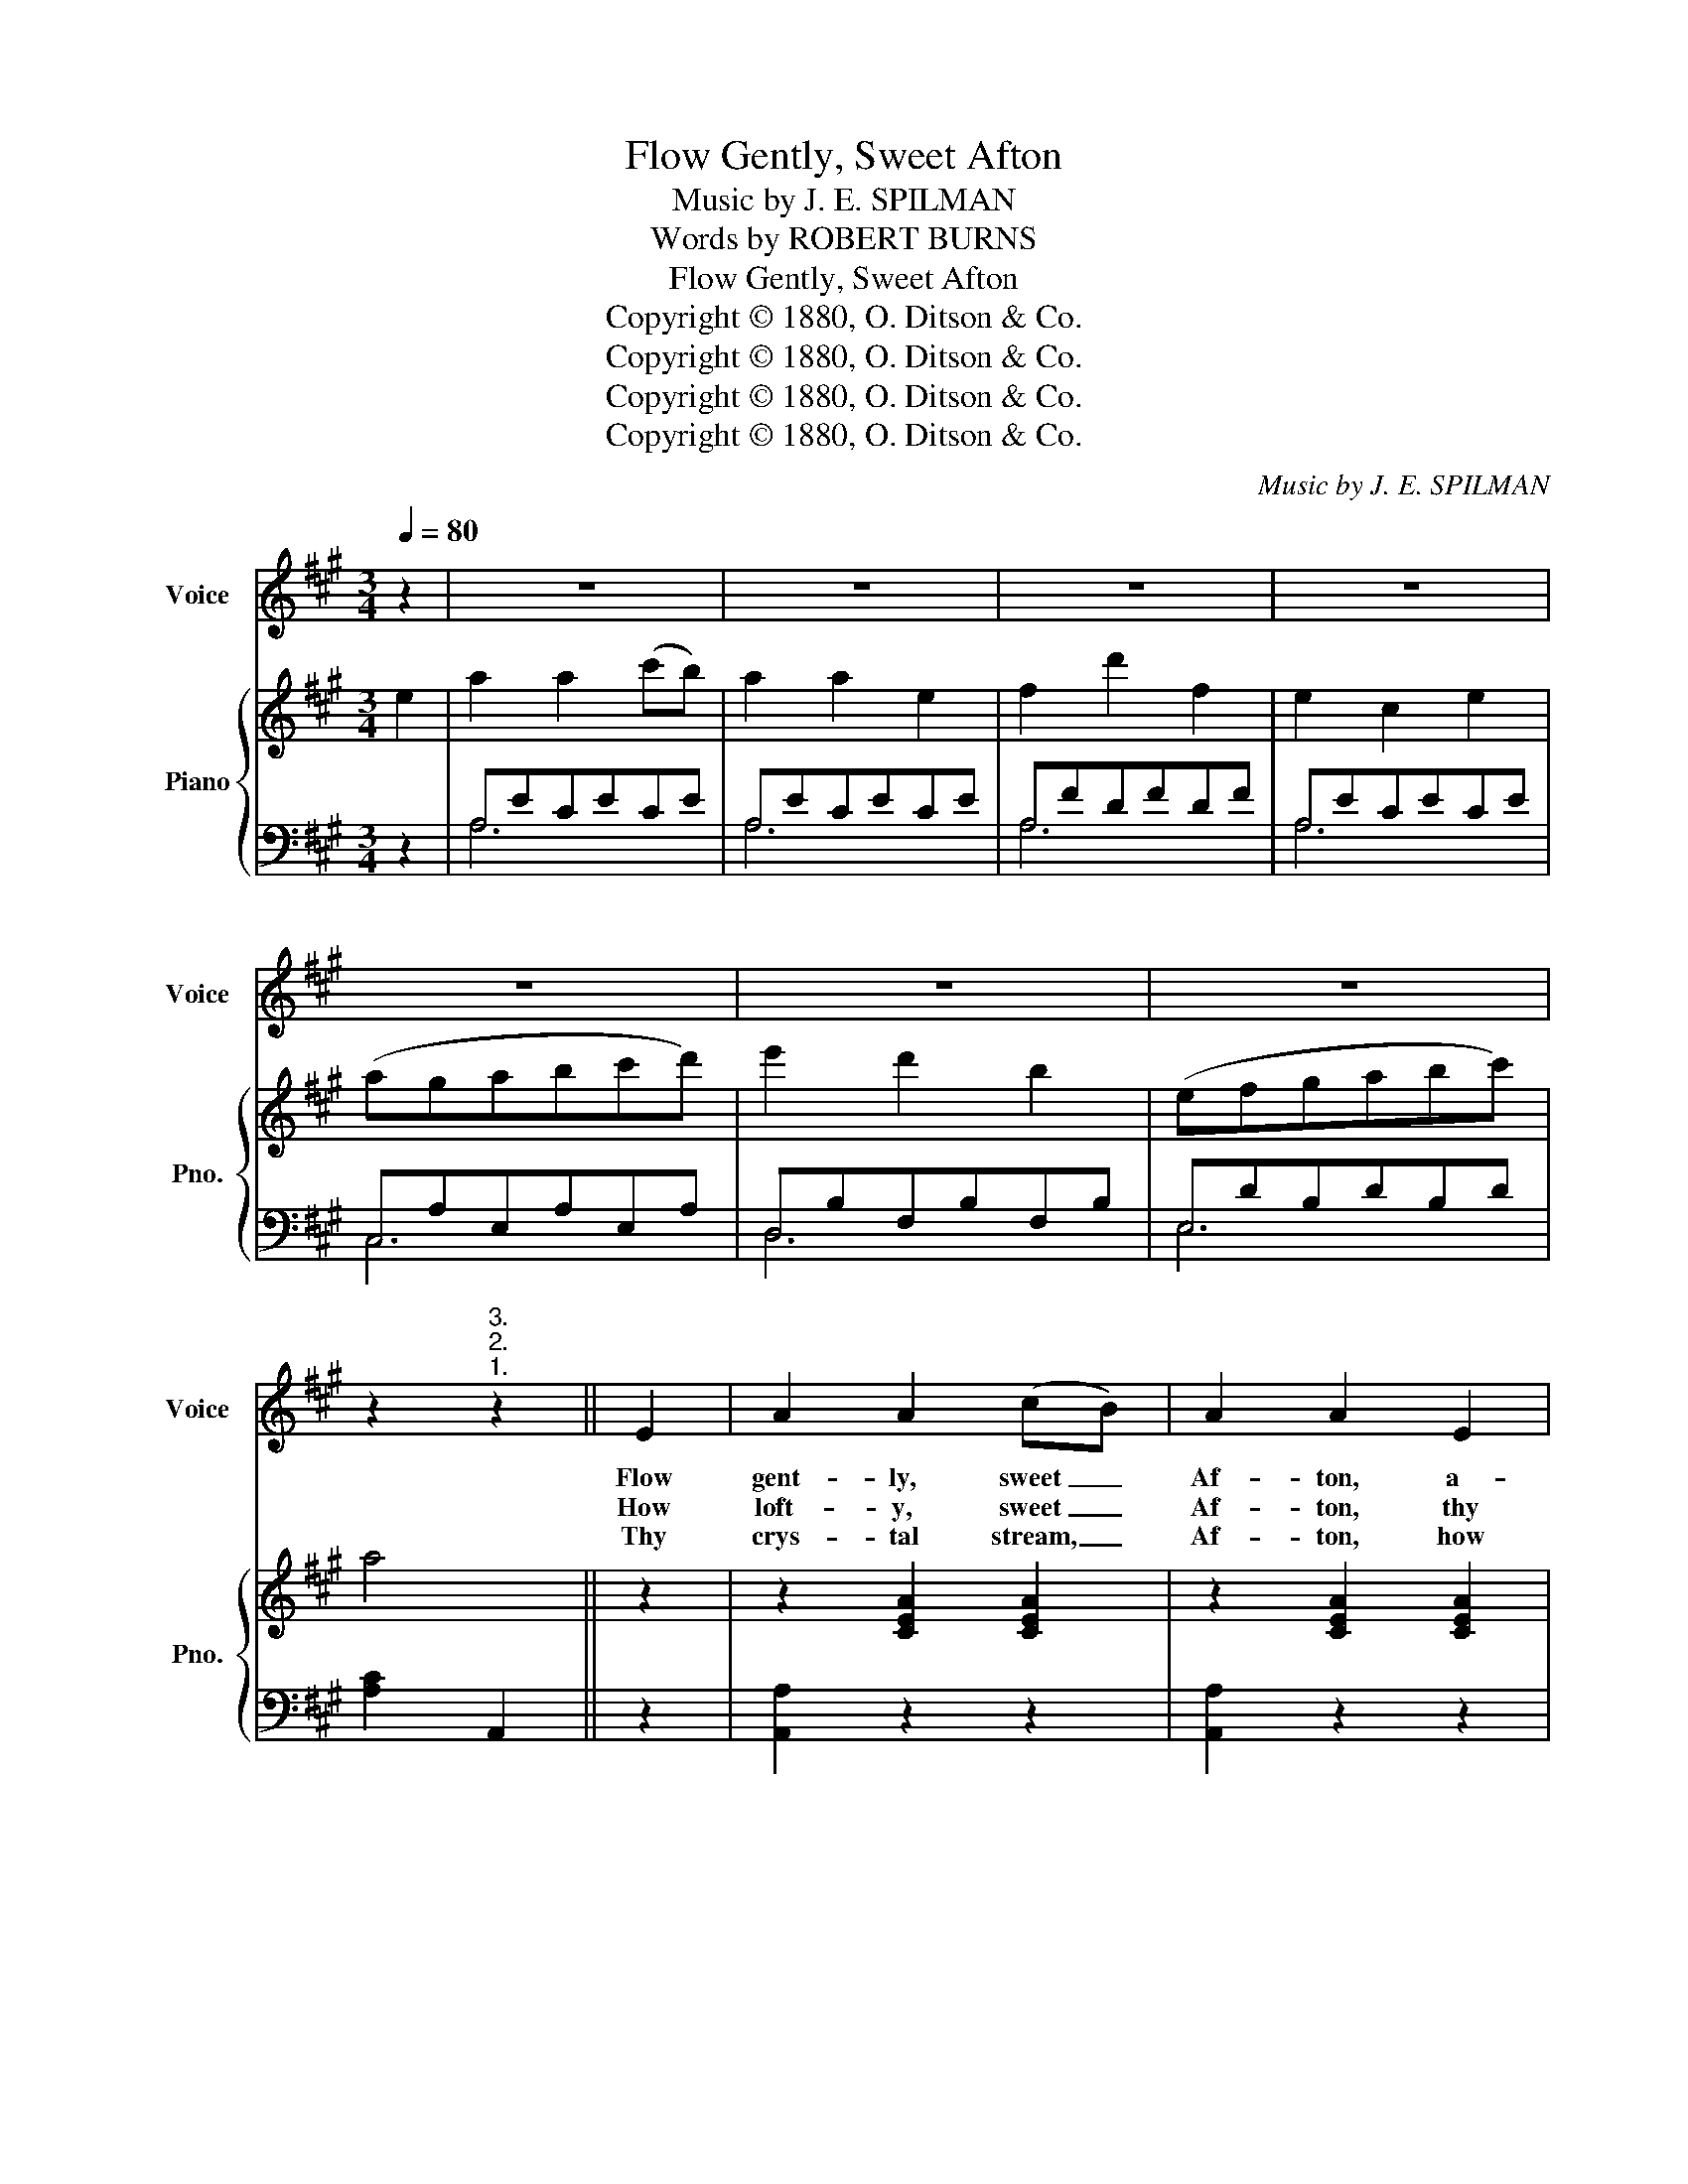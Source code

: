 X:1
T:Flow Gently, Sweet Afton
T:Music by J. E. SPILMAN
T:Words by ROBERT BURNS
T:Flow Gently, Sweet Afton
T:Copyright © 1880, O. Ditson &amp; Co.
T:Copyright © 1880, O. Ditson &amp; Co.
T:Copyright © 1880, O. Ditson &amp; Co.
T:Copyright © 1880, O. Ditson &amp; Co.
C:Music by J. E. SPILMAN
Z:Words by ROBERT BURNS
Z:Copyright © 1880, O. Ditson & Co.
%%score 1 { 2 | ( 3 4 ) }
L:1/8
Q:1/4=80
M:3/4
K:A
V:1 treble nm="Voice" snm="Voice"
V:2 treble nm="Piano" snm="Pno."
V:3 bass 
V:4 bass 
V:1
 z2 | z6 | z6 | z6 | z6 | z6 | z6 | z6 | z2"^3.""^2.""^1." z2 || E2 | A2 A2 (cB) | A2 A2 E2 | %12
w: |||||||||Flow|gent- ly, sweet _|Af- ton, a-|
w: |||||||||How|loft- y, sweet _|Af- ton, thy|
w: |||||||||Thy|crys- tal stream, _|Af- ton, how|
 F2 A2 F2 | E4 E2 | A2 A2 B2 | c2 c2 e2 | e2 c2 A2 | B4 E2 | A2 A2 (cB) | A2 A2 E2 | F2 d2 F2 | %21
w: mong thy green|braes, Flow|gent- ly, I’ll|sing thee a|song in thy|praise: My|Ma- ry’s a- *|sleep by thy|mur- mur- ing|
w: neigh- bor- ing|hills, Far-|mark’d with the|cours- es of|clear wind- ing|rills! There|dai- ly I _|wan- der as|noon ris- es|
w: love- ly it|glides, And|winds by the|cot where my|Ma- ry re-|sides; How|wan- ton thy _|wa- ters her|snow- y feet|
 E4 E2 | A2 A2 B2 | c2 !fermata!e3{/e} d | E2 E2 G2 | A2 z2 (GA) | B2 B2 e2 | B2 B2 (GA) | %28
w: stream; Flow|gent- ly, sweet|Af- ton, *|turb not her|dream. Thou _|stock- dove, whose|ech- o re- *|
w: high, My|flocks and my|Ma- ry’s *|cot in my|eye. How _|pleas- ant thy|banks and green _|
w: lave, As|gath- ’ring sweet|flow- erets *|stems thy clear|wave. Flow _|gent- ly, sweet|Af- ton, a- *|
 B2 A2 F2 | E4 (GA) | B2 B2 e2 | B2 B2 G2 | (AG) (AB) (c^d) | e4 f2 | e2 c2 (cB) | A2 A2 E2 | %36
w: sounds through the|glen, Ye _|wild whis- tling|black- birds in|yon _ thorn- * y _|den, Thou|green crest- ed _|lap- wing, thy|
w: val- leys be-|low, Where _|wild in the|wood- land the|prim- * ro- * ses _|blow; There|oft as mild _|ev- ’ning weeps|
w: mong thy green|braes, Flow _|gent- ly, sweet|riv- er, the|theme _ of _ my _|lays; My|Ma- ry’s a- *|sleep by thy|
 F2 d2 F2 | E4 E2 | A2 A2 B2 | c2 !fermata!e2 d2 | E2 E2 G2 | A4 z2 | z6 | z6 | z6 | z2 z2 x2 |] %46
w: scream- ing for-|bear, I|charge you dis-|turb not my|slum- ber- ing|fair.|||||
w: o- ver the|lea, The|sweet scent- ed|groves shade my|Ma- ry and|me.|||||
w: mu- mur- ing|stream, Flow|gent- ly, sweet|Af- ton, dis-|turb not her|dream.|||||
V:2
 e2 | a2 a2 (c'b) | a2 a2 e2 | f2 d'2 f2 | e2 c2 e2 | (agabc'd') | e'2 d'2 b2 | (efgabc') | a4 || %9
 z2 | z2 [CEA]2 [CEA]2 | z2 [CEA]2 [CEA]2 | z2 [DFA]2 [DFA]2 | z2 [CEA]2 [CEA]2 | %14
 z2 [CEA]2 [EGB]2 | z2 [CEA]2 [CEA]2 | z2 [CEA]2 [B,^DA]2 | [B,EG]4 z2 | z2 [CEA]2 [CEA]2 | %19
 z2 [CEA]2 [CEA]2 | z2 [DFA]2 [DFA]2 | z2 [CEA]2 [CEA]2 | [CEA]2 [CEA]2 [DEG]2 | %23
 [CEA]2 !fermata![EAc]2 [DFB]2 | [CEA]2 [CEA]2 [B,DEG]2 | [CEA]2 z2 z2 | [EG]B,[EG]B,[EG]B, | %27
 [EG]B,[EG]B,[EG]B, | [^DFA]B,[DFA]B,[DFA]B, | [EG]B,[EG]B,[EG]B, | [EG]B,[EG]B,[EG]B, | %31
 [EG]B,[EG]B,[EG]B, | [^DFA]B,[DFA]B,[DFA]B, | [B,EG]4 z2 | [CE]A,[CE]A,[CE]A, | %35
 [CE]A,[CE]A,[CE]A, | [DF]A,[DF]A,[DF]A, | [CE]A,[CE]A,[CE]A, | [CEA]2 [CEA]2 G2 | %39
 [CEA]2 !fermata![EAc]2 [DFB]2 | [CEA]2 [CEA]2 [B,DEG]2 | [CEA]4 e2 |!f! (agabc'd') | e'2 d'2 b2 | %44
 (efgabc') | a4 x2 |] %46
V:3
 z2 | A,ECECE | A,ECECE | A,FDFDF | A,ECECE | C,A,E,A,E,A, | D,B,F,B,F,B, | E,DB,DB,D | %8
 [A,C]2 A,,2 || z2 | [A,,A,]2 z2 z2 | [A,,A,]2 z2 z2 | [D,,D,]2 z2 z2 | A,2 z2 z2 | %14
 [A,,A,]2 z2 z2 | [A,,A,]2 z2 z2 | [A,,A,]2 z2 [F,,F,]2 | [E,,E,]4 z2 | [A,,A,]2 z2 z2 | %19
 [A,,A,]2 z2 z2 | [D,,D,]2 z2 z2 | [A,,A,]2 z2 z2 | A,,2 C,2 E,2 | A,2 !fermata!A,,2 D,2 | %24
 E,2 E,2 E,2 | A,,2 z2 z2 | [E,,E,]6 | [E,,E,]6 | [B,,,B,,]6 | [E,,E,]6 | [E,,E,]6 | [E,,E,]6 | %32
 [B,,,B,,]6 | [E,,E,]4 z2 | [A,,,A,,]2 z2 z2 | [A,,,A,,]2 z2 z2 | [D,,D,]2 z2 z2 | %37
 [A,,,A,,]2 z2 z2 | A,,2 C,2 E,2 | A,2 !fermata!A,,2 D,2 | E,2 E,2 E,,2 | A,,4 z2 | C,A,E,A,E,A, | %43
 D,B,F,B,F,B, | E,DB,DB,D | [A,C]2 A,,2 x2 |] %46
V:4
 x2 | A,6 | A,6 | A,6 | A,6 | C,6 | D,6 | E,6 | x4 || x2 | x6 | x6 | x6 | x6 | x6 | x6 | x6 | x6 | %18
 x6 | x6 | x6 | x6 | x6 | x6 | x6 | x6 | x6 | x6 | x6 | x6 | x6 | x6 | x6 | x6 | x6 | x6 | x6 | %37
 x6 | x6 | x6 | x6 | x6 | C,6 | D,6 | E,6 | x6 |] %46


